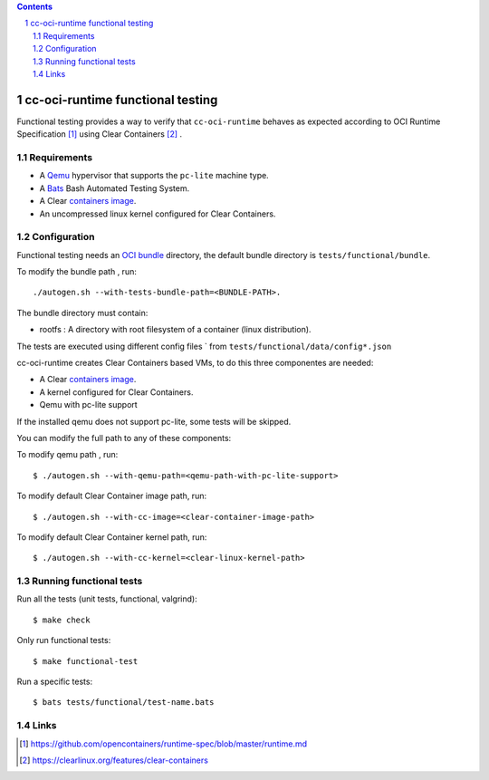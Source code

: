 .. contents::
.. sectnum::

cc-oci-runtime functional testing
==================================

Functional testing provides a way to verify that ``cc-oci-runtime``
behaves as expected according to OCI Runtime Specification
[#oci-runtime-cli]_ using Clear Containers [#clear-containers]_ .

Requirements
------------

- A Qemu_ hypervisor that supports the ``pc-lite`` machine type.
- A Bats_ Bash Automated Testing System.
- A Clear `containers image`_.
- An uncompressed linux kernel configured for Clear Containers.

Configuration
-------------

Functional testing needs an `OCI bundle`_ directory, the
default bundle directory is ``tests/functional/bundle``.

To  modify the bundle path , run::

./autogen.sh --with-tests-bundle-path=<BUNDLE-PATH>.

The bundle directory must contain:

- rootfs : A directory with root filesystem of a container (linux distribution).

The tests are executed using different config files ` from
``tests/functional/data/config*.json``

cc-oci-runtime creates Clear Containers based  VMs, to do this
three componentes are needed:

- A Clear `containers image`_.
- A kernel configured for Clear Containers.
- Qemu with pc-lite support

If the installed qemu does not support pc-lite, some tests will 
be skipped. 

You can modify the full path to any of these components:

To modify qemu path , run::

  $ ./autogen.sh --with-qemu-path=<qemu-path-with-pc-lite-support>

To modify default Clear Container image path, run::

  $ ./autogen.sh --with-cc-image=<clear-container-image-path>

To modify default Clear Container kernel path, run::

  $ ./autogen.sh --with-cc-kernel=<clear-linux-kernel-path>


Running functional tests
------------------------

Run all the tests (unit tests, functional, valgrind)::

    $ make check

Only run functional tests::

    $ make functional-test

Run a specific tests::

    $ bats tests/functional/test-name.bats

Links
-----

.. _`Qemu`: http://qemu.org

.. _`bats`: https://github.com/sstephenson/bats

.. _`OCI bundle`: https://github.com/opencontainers/runtime-spec/blob/master/bundle.md

.. _`Containers image`: https://download.clearlinux.org/image/

.. [#oci-runtime-cli]
   https://github.com/opencontainers/runtime-spec/blob/master/runtime.md

.. [#clear-containers]
   https://clearlinux.org/features/clear-containers
